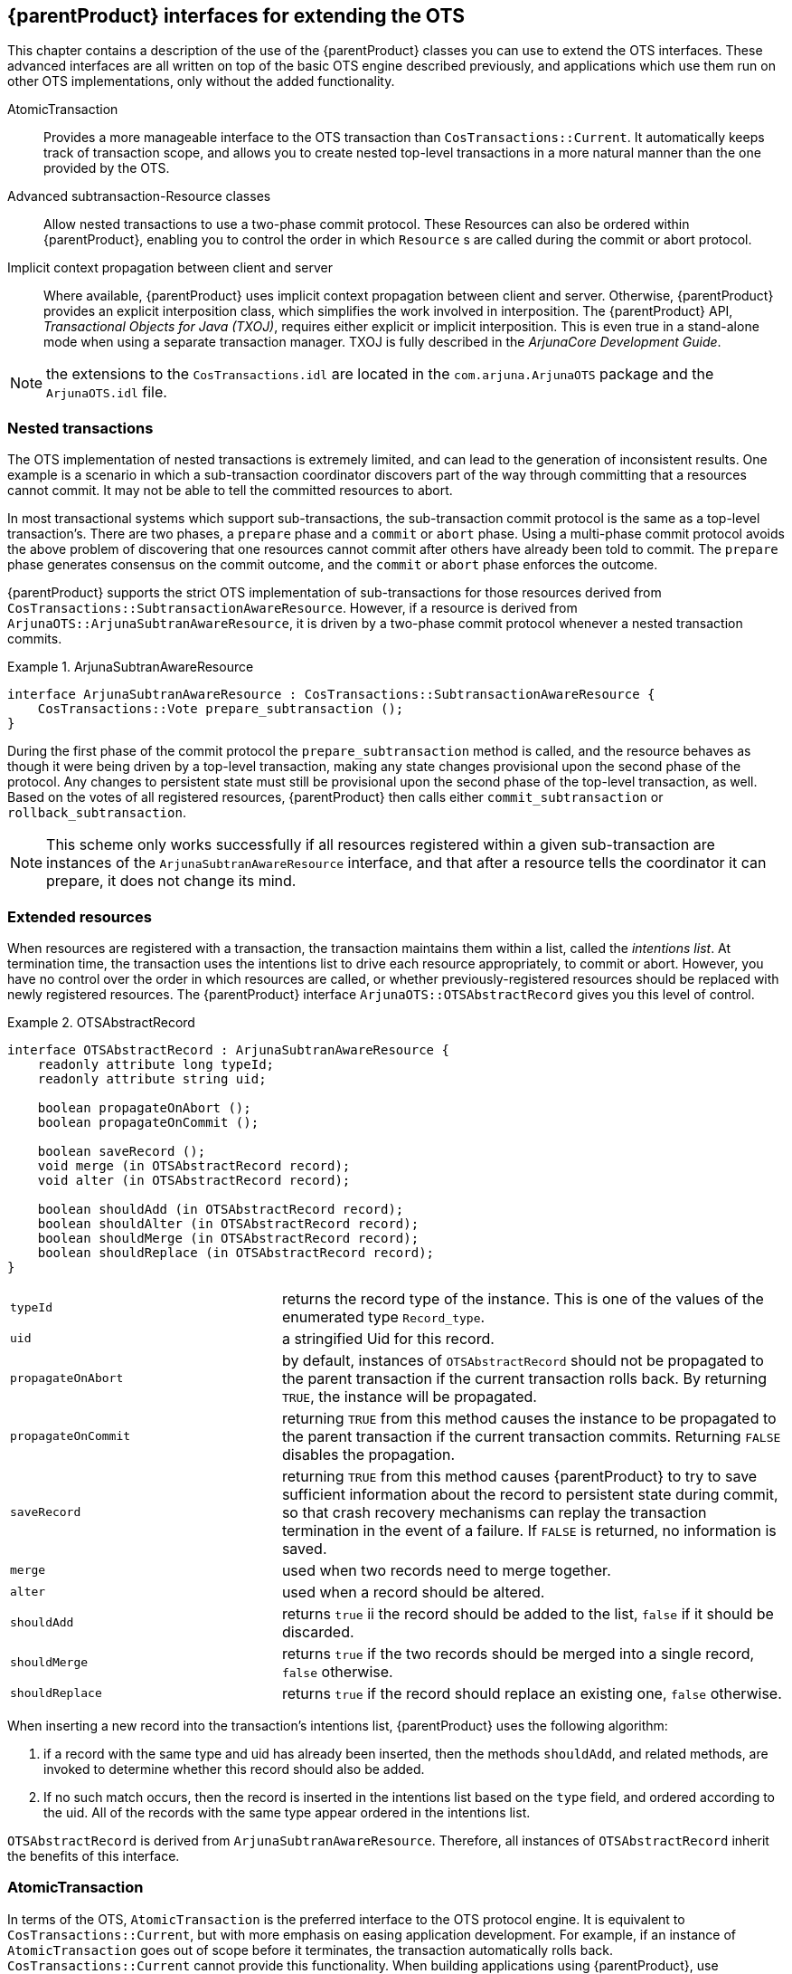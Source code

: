 == {parentProduct} interfaces for extending the OTS

This chapter contains a description of the use of the {parentProduct} classes you can use to extend the OTS interfaces.
These advanced interfaces are all written on top of the basic OTS engine described previously, and applications which use them run on other OTS implementations, only without the added functionality.

AtomicTransaction::
Provides a more manageable interface to the OTS transaction than `CosTransactions::Current`. It automatically keeps track of transaction scope, and allows you to create nested top-level transactions in a more natural manner than the one provided by the OTS.
Advanced subtransaction-Resource classes::
Allow nested transactions to use a two-phase commit protocol.
These Resources can also be ordered within {parentProduct}, enabling you to control the order in which `Resource` s are called during the commit or abort protocol.
Implicit context propagation between client and server::
Where available, {parentProduct} uses implicit context propagation between client and server.
Otherwise, {parentProduct} provides an explicit interposition class, which simplifies the work involved in interposition.
The {parentProduct} API, _Transactional Objects for Java (TXOJ)_, requires either explicit or implicit interposition.
This is even true in a stand-alone mode when using a separate transaction manager.
TXOJ is fully described in the _ArjunaCore Development Guide_.

[NOTE]
====
the extensions to the `CosTransactions.idl` are located in the `com.arjuna.ArjunaOTS` package and the `ArjunaOTS.idl` file.
====

=== Nested transactions

The OTS implementation of nested transactions is extremely limited, and can lead to the generation of inconsistent results.
One example is a scenario in which a sub-transaction coordinator discovers part of the way through committing that a resources cannot commit.
It may not be able to tell the committed resources to abort.

In most transactional systems which support sub-transactions, the sub-transaction commit protocol is the same as a top-level transaction’s.
There are two phases, a `prepare` phase and a `commit` or `abort` phase.
Using a multi-phase commit protocol avoids the above problem of discovering that one resources cannot commit after others have already been told to commit.
The `prepare` phase generates consensus on the commit outcome, and the `commit` or `abort` phase enforces the outcome.

{parentProduct} supports the strict OTS implementation of sub-transactions for those resources derived from `CosTransactions::SubtransactionAwareResource`.
However, if a resource is derived from `ArjunaOTS::ArjunaSubtranAwareResource`, it is driven by a two-phase commit protocol whenever a nested transaction commits.

.ArjunaSubtranAwareResource
====
[source,C]
----
interface ArjunaSubtranAwareResource : CosTransactions::SubtransactionAwareResource {
    CosTransactions::Vote prepare_subtransaction ();
}
----
====

During the first phase of the commit protocol the `prepare_subtransaction` method is called, and the resource behaves as though it were being driven by a top-level transaction, making any state changes provisional upon the second phase of the protocol.
Any changes to persistent state must still be provisional upon the second phase of the top-level transaction, as well.
Based on the votes of all registered resources, {parentProduct} then calls either `commit_subtransaction` or `rollback_subtransaction`.

[NOTE]
====
This scheme only works successfully if all resources registered within a given sub-transaction are instances of the `ArjunaSubtranAwareResource` interface, and that after a resource tells the coordinator it can prepare, it does not change its mind.
====

=== Extended resources

When resources are registered with a transaction, the transaction maintains them within a list, called the _intentions list_.
At termination time, the transaction uses the intentions list to drive each resource appropriately, to commit or abort.
However, you have no control over the order in which resources are called, or whether previously-registered resources should be replaced with newly registered resources.
The {parentProduct} interface `ArjunaOTS::OTSAbstractRecord` gives you this level of control.

.OTSAbstractRecord
====
[source,C]
----
interface OTSAbstractRecord : ArjunaSubtranAwareResource {
    readonly attribute long typeId;
    readonly attribute string uid;

    boolean propagateOnAbort ();
    boolean propagateOnCommit ();

    boolean saveRecord ();
    void merge (in OTSAbstractRecord record);
    void alter (in OTSAbstractRecord record);

    boolean shouldAdd (in OTSAbstractRecord record);
    boolean shouldAlter (in OTSAbstractRecord record);
    boolean shouldMerge (in OTSAbstractRecord record);
    boolean shouldReplace (in OTSAbstractRecord record);
}
----
====

[width="100%",cols="35%,65%",]
|===
|`typeId` |returns the record type of the instance. This is one of the values of the enumerated type `Record_type`.
|`uid` |a stringified Uid for this record.
|`propagateOnAbort` |by default, instances of `OTSAbstractRecord` should not be propagated to the parent transaction if the current transaction rolls back. By returning `TRUE`, the instance will be propagated.
|`propagateOnCommit` |returning `TRUE` from this method causes the instance to be propagated to the parent transaction if the current transaction commits. Returning `FALSE` disables the propagation.
|`saveRecord` |returning `TRUE` from this method causes {parentProduct} to try to save sufficient information about the record to persistent state during commit, so that crash recovery mechanisms can replay the transaction termination in the event of a failure. If `FALSE` is returned, no information is saved.
|`merge` |used when two records need to merge together.
|`alter` |used when a record should be altered.
|`shouldAdd` |returns `true` ii the record should be added to the list, `false` if it should be discarded.
|`shouldMerge` |returns `true` if the two records should be merged into a single record, `false` otherwise.
|`shouldReplace` |returns `true` if the record should replace an existing one, `false` otherwise.
|===

When inserting a new record into the transaction’s intentions list, {parentProduct} uses the following algorithm:

[arabic]
. if a record with the same type and uid has already been inserted, then the methods `shouldAdd`, and related methods, are invoked to determine whether this record should also be added.
. If no such match occurs, then the record is inserted in the intentions list based on the `type` field, and ordered according to the uid.
All of the records with the same type appear ordered in the intentions list.

`OTSAbstractRecord` is derived from `ArjunaSubtranAwareResource`.
Therefore, all instances of `OTSAbstractRecord` inherit the benefits of this interface.

=== AtomicTransaction

In terms of the OTS, `AtomicTransaction` is the preferred interface to the OTS protocol engine.
It is equivalent to `CosTransactions::Current`, but with more emphasis on easing application development.
For example, if an instance of `AtomicTransaction` goes out of scope before it terminates, the transaction automatically rolls back.
`CosTransactions::Current` cannot provide this functionality.
When building applications using {parentProduct}, use `AtomicTransaction` for the added benefits it provides.
It is located in the `com.arjuna.ats.jts.extensions.ArjunaOTS` package.

.AtomicTransaction
====
[source,C]
----
public class AtomicTransaction {
    public AtomicTransaction ();
    public void begin () throws SystemException, SubtransactionsUnavailable, NoTransaction;
    public void commit (boolean report_heuristics) throws SystemException, NoTransaction, HeuristicMixed, HeuristicHazard,TransactionRolledBack;
    public void rollback () throws SystemException, NoTransaction;
    public Control control () throws SystemException, NoTransaction;
    public Status get_status () throws SystemException;
    /* Allow action commit to be supressed */
    public void rollbackOnly () throws SystemException, NoTransaction;

    public void registerResource (Resource r) throws SystemException, Inactive;
    public void registerSubtransactionAwareResource (SubtransactionAwareResource) throws SystemException, NotSubtransaction;
    public void registerSynchronization(Synchronization s) throws SystemException, Inactive;
}
----
====

.AtomicTransaction's Methods
[width="100%",cols="35%,65%",]
|===
|`begin` |Starts an action
|`commit` |Commits an action
|`rollback` |Abort an action
|===

Transaction nesting is determined dynamically.
Any transaction started within the scope of another running transaction is nested.

The `TopLevelTransaction` class, which is derived from `AtomicTransaction`, allows creation of nested top-level transactions.
Such transactions allow non-serializable and potentially non-recoverable side effects to be initiated from within a transaction, so use them with caution.
You can create nested top-level transactions with a combination of the `CosTransactions::TransactionFactory` and the `suspend` and `resume` methods of `CosTransactions::Current`.
However, the `TopLevelTransaction` class provides a more user-friendly interface.

`AtomicTransaction` and `TopLevelTransaction` are completely compatible with `CosTransactions::Current`.
You an use the two transaction mechanisms interchangeably within the same application or object.

`AtomicTransaction` and `TopLevelTransaction` are similar to `CosTransactions::Current`.
They both simplify the interface between you and the OTS.
However, you gain two advantages by using `AtomicTransaction` or `TopLevelTransaction`.

* The ability to create nested top-level transactions which are automatically associated with the current thread.
When the transaction ends, the previous transaction associated with the thread, if any, becomes the thread’s current transaction.
* Instances of `AtomicTransaction` track scope, and if such an instance goes out of scope before it is terminated, it is automatically aborted, along with its children.

=== Context propagation issues

When using TXOJ in a distributed manner, {parentProduct} requires you to use interposition between client and object.
This requirement also exists if the application is local, but the transaction manager is remote.
In the case of implicit context propagation, where the application object is derived from `CosTransactions::TransactionalObject`, you do not need to do anything further. {parentProduct} automatically provides interposition.
However, where implicit propagation is not supported by the ORB, or your application does not use it, you must take additional action to enable interposition.

The class `com.arjuna.ats.jts.ExplicitInterposition` allows an application to create a local control object which acts as a local coordinator, fielding registration requests that would normally be passed back to the originator.
This surrogate registers itself with the original coordinator, so that it can correctly participate in the commit protocol.
The application thread context becomes the surrogate transaction hierarchy.
Any transaction context currently associated with the thread is lost.
The interposition lasts for the lifetime of the explicit interposition object, at which point the application thread is no longer associated with a transaction context.
Instead, it is set to `null`.

interposition is intended only for those situations where the transactional object and the transaction occur within different processes, rather than being co-located.
If the transaction is created locally to the client, do not use the explicit interposition class.
The transaction is implicitly associated with the transactional object because it resides within the same process.

.ExplicitInterposition
====
[source,C]
----
public class ExplicitInterposition {
    public ExplicitInterposition ();

    public void registerTransaction (Control control) throws InterpositionFailed, SystemException;

    public void unregisterTransaction () throws InvalidTransaction, SystemException;
}
----
====

A transaction context can be propagated between client and server in two ways: either as a reference to the client’s transaction Control, or explicitly sent by the client.
Therefore, there are two ways in which the interposed transaction hierarchy can be created and registered.
For example, consider the class Example which is derived from LockManager and has a method increment:

.ExplicitInterposition Example
====
[source,C]
----
public boolean increment (Control control) {
    ExplicitInterposition inter = new ExplicitInterposition();

    try {
        inter.registerTransaction(control);
    } catch (Exception e) {
        return false;
    }

    // do real work

    // should catch exceptions!
    inter.unregisterTransaction();

    // return value dependant upon outcome
}
----
====

if the `Control` passed to the `register` operation of `ExplicitInterposition` is `null`, no exception is thrown.
The system assumes that the client did not send a transaction context to the server.
A transaction created within the object will thus be a top-level transaction.

When the application returns, or when it finishes with the interposed hierarchy, the program should call `unregisterTransaction` to disassociate the thread of control from the hierarchy.
This occurs automatically when the `ExplicitInterposition` object is garbage collected.
However, since this may be after the transaction terminates, {parentProduct} assumes the thread is still associated with the transaction and issues a warning about trying to terminate a transaction while threads are still active within it.
